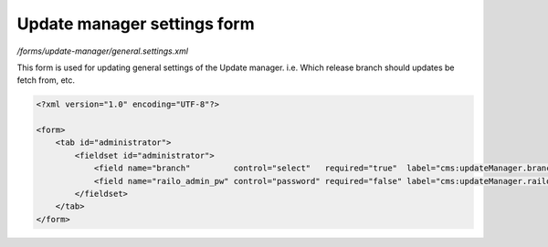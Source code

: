 Update manager settings form
============================

*/forms/update-manager/general.settings.xml*

This form is used for updating general settings of the Update manager. i.e. Which release branch should updates be fetch from, etc.

.. code-block:: xml

    <?xml version="1.0" encoding="UTF-8"?>

    <form>
        <tab id="administrator">
            <fieldset id="administrator">
                <field name="branch"         control="select"   required="true"  label="cms:updateManager.branch.field.label"         values="release,stable,bleedingEdge" labels="cms:updateManager.branch.release,cms:updateManager.branch.stable,cms:updateManager.branch.bleedingEdge" />
                <field name="railo_admin_pw" control="password" required="false" label="cms:updateManager.railo_admin_pw.field.label" placeholder="cms:updateManager.railo_admin_pw.field.placeholder" />
            </fieldset>
        </tab>
    </form>

